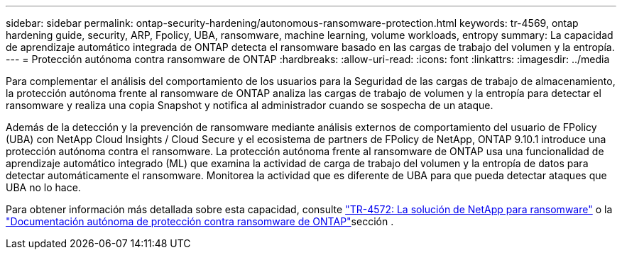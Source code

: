 ---
sidebar: sidebar 
permalink: ontap-security-hardening/autonomous-ransomware-protection.html 
keywords: tr-4569, ontap hardening guide, security, ARP, Fpolicy, UBA, ransomware, machine learning, volume workloads, entropy 
summary: La capacidad de aprendizaje automático integrada de ONTAP detecta el ransomware basado en las cargas de trabajo del volumen y la entropía. 
---
= Protección autónoma contra ransomware de ONTAP
:hardbreaks:
:allow-uri-read: 
:icons: font
:linkattrs: 
:imagesdir: ../media


[role="lead"]
Para complementar el análisis del comportamiento de los usuarios para la Seguridad de las cargas de trabajo de almacenamiento, la protección autónoma frente al ransomware de ONTAP analiza las cargas de trabajo de volumen y la entropía para detectar el ransomware y realiza una copia Snapshot y notifica al administrador cuando se sospecha de un ataque.

Además de la detección y la prevención de ransomware mediante análisis externos de comportamiento del usuario de FPolicy (UBA) con NetApp Cloud Insights / Cloud Secure y el ecosistema de partners de FPolicy de NetApp, ONTAP 9.10.1 introduce una protección autónoma contra el ransomware. La protección autónoma frente al ransomware de ONTAP usa una funcionalidad de aprendizaje automático integrado (ML) que examina la actividad de carga de trabajo del volumen y la entropía de datos para detectar automáticamente el ransomware. Monitorea la actividad que es diferente de UBA para que pueda detectar ataques que UBA no lo hace.

Para obtener información más detallada sobre esta capacidad, consulte link:https://www.netapp.com/pdf.html?item=/media/7334-tr4572pdf.pdf["TR-4572: La solución de NetApp para ransomware"^] o la link:https://docs.netapp.com/us-en/ontap/anti-ransomware/use-cases-restrictions-concept.html["Documentación autónoma de protección contra ransomware de ONTAP"^]sección .
